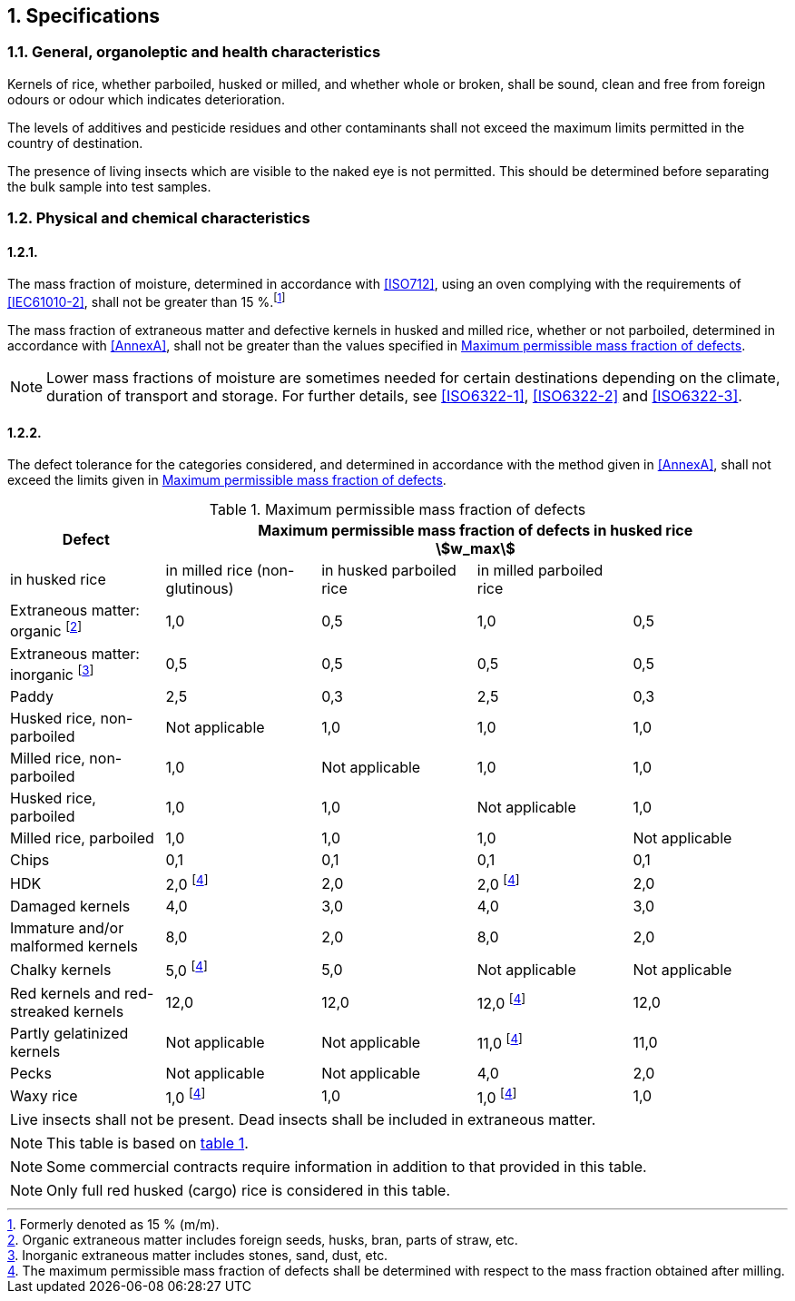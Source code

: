:sectnums:
== Specifications

=== General, organoleptic and health characteristics

Kernels of rice, whether parboiled, husked or milled, and whether whole or broken, shall be sound, clean and free from foreign odours or odour which indicates deterioration.

The levels of additives and pesticide residues and other contaminants shall not exceed the maximum limits permitted in the country of destination.

The presence of living insects which are visible to the naked eye is not permitted. This should be determined before separating the bulk sample into test samples.

=== Physical and chemical characteristics

==== {blank}

The mass fraction of moisture, determined in accordance with <<ISO712>>, using an oven complying with the requirements of <<IEC61010-2>>, shall not be greater than 15 %.footnote:[Formerly denoted as 15 % (m/m).]

The mass fraction of extraneous matter and defective kernels in husked and milled rice, whether or not parboiled, determined in accordance with <<AnnexA>>, shall not be greater than the values specified in <<table1>>.

NOTE: Lower mass fractions of moisture are sometimes needed for certain destinations depending on the climate, duration of transport and storage. For further details, see <<ISO6322-1>>, <<ISO6322-2>> and <<ISO6322-3>>.

==== {blank}

The defect tolerance for the categories considered, and determined in accordance with the method given in <<AnnexA>>, shall not exceed the limits given in <<table1>>.

[#table1]
[cols="<,^,^,^,^",options="header,footer",headerrows=2]
.Maximum permissible mass fraction of defects
|===
.2+|Defect 4+^| Maximum permissible mass fraction of defects in husked rice +
stem:[w_max]
| in husked rice | in milled rice (non-glutinous) | in husked parboiled rice | in milled parboiled rice

| Extraneous matter: organic footnote:[Organic extraneous matter includes foreign seeds, husks, bran, parts of straw, etc.] | 1,0 | 0,5 | 1,0 | 0,5
// not rendered list here
| Extraneous matter: inorganic footnote:[Inorganic extraneous matter includes stones, sand, dust, etc.] | 0,5 | 0,5 | 0,5 | 0,5
| Paddy | 2,5 | 0,3 | 2,5 | 0,3
| Husked rice, non-parboiled | Not applicable | 1,0 | 1,0 | 1,0
| Milled rice, non-parboiled | 1,0 | Not applicable | 1,0 | 1,0
| Husked rice, parboiled | 1,0 | 1,0 | Not applicable | 1,0
| Milled rice, parboiled | 1,0 | 1,0 | 1,0 | Not applicable
| Chips | 0,1 | 0,1 | 0,1 | 0,1
| HDK | 2,0 footnoteref:[defectsmass,The maximum permissible mass fraction of defects shall be determined with respect to the mass fraction obtained after milling.] | 2,0 | 2,0 footnoteref:[defectsmass] | 2,0
| Damaged kernels | 4,0 | 3,0 | 4,0 | 3,0
| Immature and/or malformed kernels | 8,0 | 2,0 | 8,0 | 2,0
| Chalky kernels | 5,0 footnoteref:[defectsmass] | 5,0 | Not applicable | Not applicable
| Red kernels and red-streaked kernels | 12,0 | 12,0 | 12,0 footnoteref:[defectsmass] | 12,0
| Partly gelatinized kernels | Not applicable | Not applicable | 11,0 footnoteref:[defectsmass] | 11,0
| Pecks | Not applicable | Not applicable | 4,0 | 2,0
| Waxy rice | 1,0 footnoteref:[defectsmass] | 1,0 | 1,0 footnoteref:[defectsmass] | 1,0

5+a| Live insects shall not be present. Dead insects shall be included in extraneous matter.
|===

NOTE: This table is based on <<ISO7301,table 1>>.

NOTE: Some commercial contracts require information in addition to that provided in this table.

NOTE: Only full red husked (cargo) rice is considered in this table.

